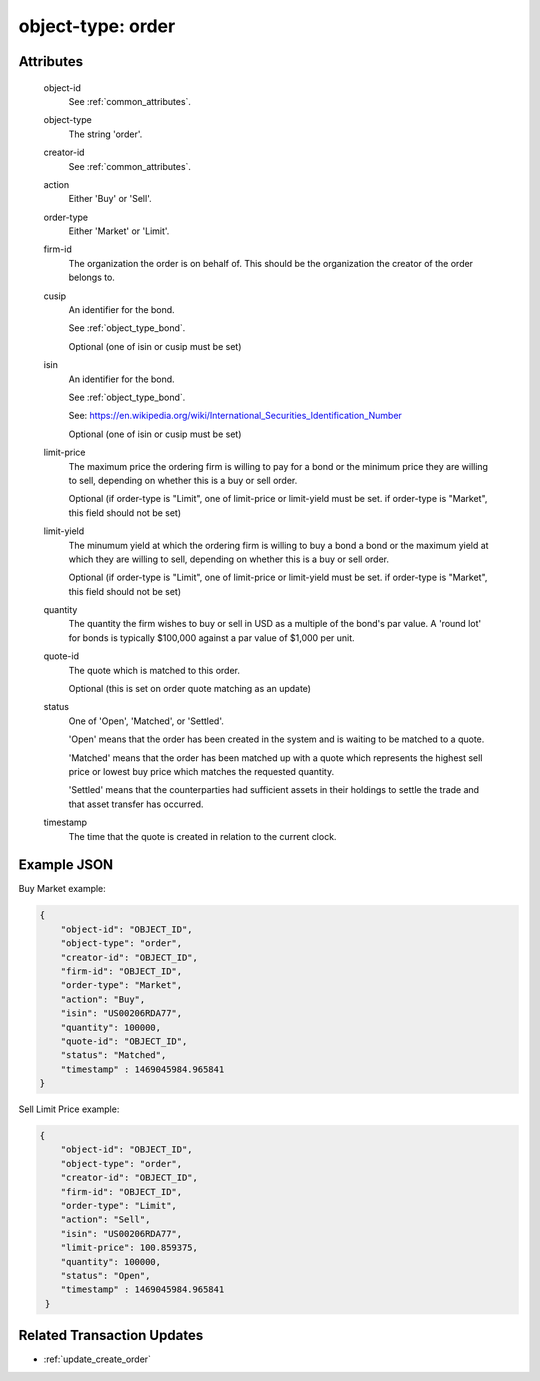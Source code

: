 ..
   Copyright 2017 Intel Corporation

   Licensed under the Apache License, Version 2.0 (the "License");
   you may not use this file except in compliance with the License.
   You may obtain a copy of the License at

       http://www.apache.org/licenses/LICENSE-2.0

   Unless required by applicable law or agreed to in writing, software
   distributed under the License is distributed on an "AS IS" BASIS,
   WITHOUT WARRANTIES OR CONDITIONS OF ANY KIND, either express or implied.
   See the License for the specific language governing permissions and
   limitations under the License.

.. _object_type_order:

object-type: order
==================

Attributes
----------

  object-id
    See :ref:`common_attributes`.

  object-type
    The string 'order'.

  creator-id
    See :ref:`common_attributes`.

  action
    Either 'Buy' or 'Sell'.

  order-type
    Either 'Market' or 'Limit'.

  firm-id
    The organization the order is on behalf of. This should be the
    organization the creator of the order belongs to.

  cusip
    An identifier for the bond.

    See :ref:`object_type_bond`.

    Optional (one of isin or cusip must be set)

  isin
    An identifier for the bond.

    See :ref:`object_type_bond`.

    See: https://en.wikipedia.org/wiki/International_Securities_Identification_Number

    Optional (one of isin or cusip must be set)

  limit-price
    The maximum price the ordering firm is willing to pay for
    a bond or the minimum price they are willing to sell,
    depending on whether this is a buy or sell order.

    Optional (if order-type is "Limit", one of limit-price or
    limit-yield must be set. if order-type is "Market", this
    field should not be set)

  limit-yield
    The minumum yield at which the ordering firm is willing to
    buy a bond a bond or the maximum yield at which they are
    willing to sell, depending on whether this is a buy or sell order.

    Optional (if order-type is "Limit", one of limit-price or
    limit-yield must be set. if order-type is "Market", this
    field should not be set)

  quantity
    The quantity the firm wishes to buy or sell in USD as a multiple
    of the bond's par value. A 'round lot' for bonds is typically
    $100,000 against a par value of $1,000 per unit.

  quote-id
    The quote which is matched to this order.

    Optional (this is set on order quote matching as an update)

  status
    One of 'Open', 'Matched', or 'Settled'.

    'Open' means that the order has been created in the system and
    is waiting to be matched to a quote.

    'Matched' means that the order has been matched up with a quote
    which represents the highest sell price or lowest buy price
    which matches the requested quantity.

    'Settled' means that the counterparties had sufficient assets
    in their holdings to settle the trade and that asset transfer
    has occurred.

  timestamp
    The time that the quote is created in relation to the current clock.


Example JSON
------------

Buy Market example:

.. code-block:: json

   {
       "object-id": "OBJECT_ID",
       "object-type": "order",
       "creator-id": "OBJECT_ID",
       "firm-id": "OBJECT_ID",
       "order-type": "Market",
       "action": "Buy",
       "isin": "US00206RDA77",
       "quantity": 100000,
       "quote-id": "OBJECT_ID",
       "status": "Matched",
       "timestamp" : 1469045984.965841
   }

Sell Limit Price example:

.. code-block:: json

   {
       "object-id": "OBJECT_ID",
       "object-type": "order",
       "creator-id": "OBJECT_ID",
       "firm-id": "OBJECT_ID",
       "order-type": "Limit",
       "action": "Sell",
       "isin": "US00206RDA77",
       "limit-price": 100.859375,
       "quantity": 100000,
       "status": "Open",
       "timestamp" : 1469045984.965841
    }


Related Transaction Updates
---------------------------

- :ref:`update_create_order`
